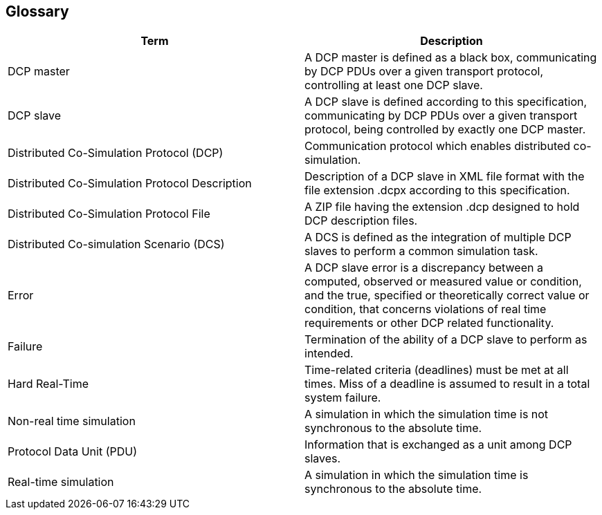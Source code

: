 == Glossary
[width="100%", cols="3,3", options="header"]
|===
|Term
|Description

|DCP master
|A DCP master is defined as a black box, communicating by DCP PDUs over a given transport protocol, controlling at least one DCP slave.

|DCP slave
|A DCP slave is defined according to this specification, communicating by DCP PDUs over a given transport protocol, being controlled by exactly one DCP master.

|Distributed Co-Simulation Protocol (DCP)
|Communication protocol which enables distributed co-simulation.

|Distributed Co-Simulation Protocol Description
|Description of a DCP slave in XML file format with the file extension .dcpx according to this specification.

|Distributed Co-Simulation Protocol File
|A ZIP file having the extension .dcp designed to hold DCP description files.

|Distributed Co-simulation Scenario (DCS)
|A DCS is defined as the integration of multiple DCP slaves to perform a common simulation task.

|Error
|A DCP slave error is a discrepancy between a computed, observed or measured value or condition, and the true, specified or theoretically correct value or condition, that concerns violations of real time requirements or other DCP related functionality.

|Failure
|Termination of the ability of a DCP slave to perform as intended.

|Hard Real-Time
|Time-related criteria (deadlines) must be met at all times. Miss of a deadline is assumed to result in a total system failure.

|Non-real time simulation
|A simulation in which the simulation time is not synchronous to the absolute time.

|Protocol Data Unit (PDU)
|Information that is exchanged as a unit among DCP slaves.

|Real-time simulation
|A simulation in which the simulation time is synchronous to the absolute time.
|===
